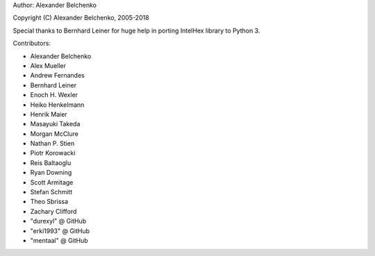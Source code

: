 Author: Alexander Belchenko

Copyright (C) Alexander Belchenko, 2005-2018

Special thanks to Bernhard Leiner for huge help in porting
IntelHex library to Python 3.

Contributors:

* Alexander Belchenko
* Alex Mueller
* Andrew Fernandes
* Bernhard Leiner
* Enoch H. Wexler
* Heiko Henkelmann
* Henrik Maier
* Masayuki Takeda
* Morgan McClure
* Nathan P. Stien
* Piotr Korowacki
* Reis Baltaoglu
* Ryan Downing
* Scott Armitage
* Stefan Schmitt
* Theo Sbrissa
* Zachary Clifford
* "durexyl" @ GitHub
* "erki1993" @ GitHub
* "mentaal" @ GitHub
